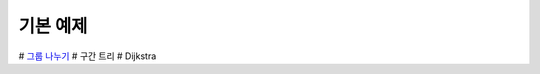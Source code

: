 ==================================
기본 예제
==================================

# `그룹 나누기 <./그룹나누기.java>`_ 
# 구간 트리
# Dijkstra
